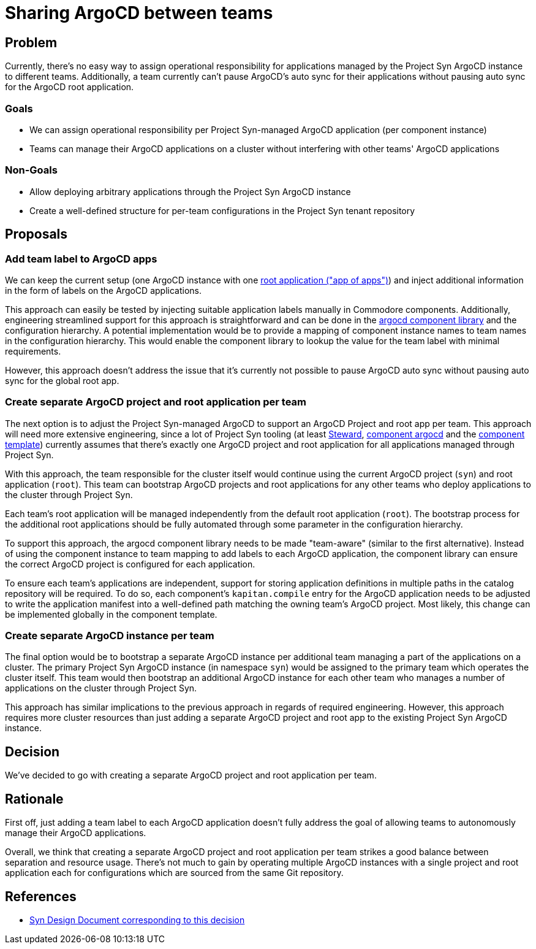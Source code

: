 = Sharing ArgoCD between teams

== Problem

Currently, there's no easy way to assign operational responsibility for applications managed by the Project Syn ArgoCD instance to different teams.
Additionally, a team currently can't pause ArgoCD's auto sync for their applications without pausing auto sync for the ArgoCD root application.

=== Goals

* We can assign operational responsibility per Project Syn-managed ArgoCD application (per component instance)
* Teams can manage their ArgoCD applications on a cluster without interfering with other teams' ArgoCD applications

=== Non-Goals

* Allow deploying arbitrary applications through the Project Syn ArgoCD instance
* Create a well-defined structure for per-team configurations in the Project Syn tenant repository

== Proposals

=== Add team label to ArgoCD apps

We can keep the current setup (one ArgoCD instance with one https://argo-cd.readthedocs.io/en/stable/operator-manual/cluster-bootstrapping/#app-of-apps-pattern[root application ("app of apps")]) and inject additional information in the form of labels on the ArgoCD applications.

This approach can easily be tested by injecting suitable application labels manually in Commodore components.
Additionally, engineering streamlined support for this approach is straightforward and can be done in the https://github.com/projectsyn/component-argocd/blob/1227b46c2db6e6959ce75aa7ab44db975f33bb3e/lib/argocd.libjsonnet[argocd component library] and the configuration hierarchy.
A potential implementation would be to provide a mapping of component instance names to team names in the configuration hierarchy.
This would enable the component library to lookup the value for the team label with minimal requirements.

However, this approach doesn't address the issue that it's currently not possible to pause ArgoCD auto sync without pausing auto sync for the global root app.

=== Create separate ArgoCD project and root application per team

The next option is to adjust the Project Syn-managed ArgoCD to support an ArgoCD Project and root app per team.
This approach will need more extensive engineering, since a lot of Project Syn tooling (at least https://github.com/projectsyn/steward/blob/c25ea41615340ab8b6a78888d03fe710f77d86de/pkg/argocd/argocd.go#L88-L94[Steward], https://github.com/projectsyn/component-argocd/blob/1227b46c2db6e6959ce75aa7ab44db975f33bb3e/component/app.jsonnet[component argocd] and the https://github.com/projectsyn/commodore-component-template/blob/cfd150bd41deaa0ad10d522ec5fd0abafed65800/%7B%7B%20cookiecutter.slug%20%7D%7D/class/%7B%7B%20cookiecutter.slug%20%7D%7D.yml#L4-L7[component template]) currently assumes that there's exactly one ArgoCD project and root application for all applications managed through Project Syn.

With this approach, the team responsible for the cluster itself would continue using the current ArgoCD project (`syn`) and root application (`root`).
This team can bootstrap ArgoCD projects and root applications for any other teams who deploy applications to the cluster through Project Syn.

Each team's root application will be managed independently from the default root application (`root`).
The bootstrap process for the additional root applications should be fully automated through some parameter in the configuration hierarchy.

To support this approach, the argocd component library needs to be made "team-aware" (similar to the first alternative).
Instead of using the component instance to team mapping to add labels to each ArgoCD application, the component library can ensure the correct ArgoCD project is configured for each application.

To ensure each team's applications are independent, support for storing application definitions in multiple paths in the catalog repository will be required.
To do so, each component's `kapitan.compile` entry for the ArgoCD application needs to be adjusted to write the application manifest into a well-defined path matching the owning team's ArgoCD project.
Most likely, this change can be implemented globally in the component template.

=== Create separate ArgoCD instance per team

The final option would be to bootstrap a separate ArgoCD instance per additional team managing a part of the applications on a cluster.
The primary Project Syn ArgoCD instance (in namespace `syn`) would be assigned to the primary team which operates the cluster itself. 
This team would then bootstrap an additional ArgoCD instance for each other team who manages a number of applications on the cluster through Project Syn.

This approach has similar implications to the previous approach in regards of required engineering. 
However, this approach requires more cluster resources than just adding a separate ArgoCD project and root app to the existing Project Syn ArgoCD instance.

== Decision

We've decided to go with creating a separate ArgoCD project and root application per team.

== Rationale

First off, just adding a team label to each ArgoCD application doesn't fully address the goal of allowing teams to autonomously manage their ArgoCD applications.

Overall, we think that creating a separate ArgoCD project and root application per team strikes a good balance between separation and resource usage.
There's not much to gain by operating multiple ArgoCD instances with a single project and root application each for configurations which are sourced from the same Git repository.

== References

* https://syn.tools/syn/SDDs/0030-argocd-multitenancy.html[Syn Design Document corresponding to this decision]
